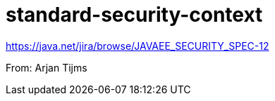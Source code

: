 # standard-security-context

https://java.net/jira/browse/JAVAEE_SECURITY_SPEC-12

From: Arjan Tijms
